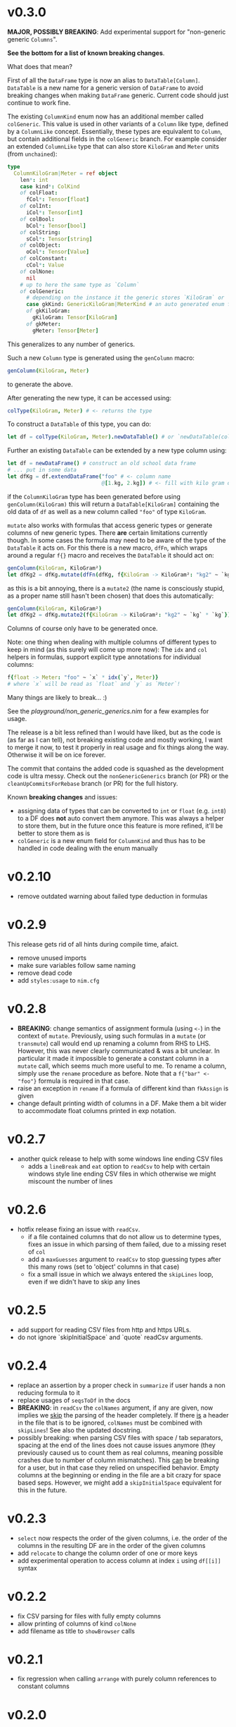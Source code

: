 * v0.3.0 
*MAJOR, POSSIBLY BREAKING*: Add experimental support for "non-generic generic
=Columns=".

*See the bottom for a list of known breaking changes*.

What does that mean?

First of all the =DataFrame= type is now an alias to
=DataTable[Column]=. =DataTable= is a new name for a generic version
of =DataFrame= to avoid breaking changes when making =DataFrame=
generic. Current code should just continue to work fine.

The existing =ColumnKind= enum now has an additional member called
=colGeneric=. This value is used in other variants of a =Column= like
type, defined by a =ColumnLike= concept. Essentially, these types are
equivalent to =Column=, but contain additional fields in the
=colGeneric= branch. For example consider an extended =ColumnLike=
type that can also store =KiloGram= and =Meter= units (from =unchained=):
#+begin_src nim
type
  ColumnKiloGram|Meter = ref object
    len*: int
    case kind*: ColKind
    of colFloat:
      fCol*: Tensor[float]
    of colInt:
      iCol*: Tensor[int]
    of colBool:
      bCol*: Tensor[bool]
    of colString:
      sCol*: Tensor[string]
    of colObject:
      oCol*: Tensor[Value]
    of colConstant:
      cCol*: Value
    of colNone:
      nil
    # up to here the same type as `Column`
    of colGeneric:
      # depending on the instance it the generic stores `KiloGram` or `Meter` data
      case gkKind: GenericKiloGram|MeterKind # an auto generated enum for gen eric types
      of gkKiloGram:
        gKiloGram: Tensor[KiloGram] 
      of gkMeter:
        gMeter: Tensor[Meter]
#+end_src
This generalizes to any number of generics.

Such a new =Column= type is generated using the =genColumn= macro:
#+begin_src nim
genColumn(KiloGram, Meter)
#+end_src
to generate the above.

After generating the new type, it can be accessed using:
#+begin_src nim
colType(KiloGram, Meter) # <- returns the type 
#+end_src

To construct a =DataTable= of this type, you can do:
#+begin_src nim
let df = colType(KiloGram, Meter).newDataTable() # or `newDataTable(colType(KiloGram, Meter))` of course
#+end_src

Further an existing =DataTable= can be extended by a new type column
using:
#+begin_src nim
let df = newDataFrame() # construct an old school data frame
# ... put in some data
let dfKg = df.extendDataFrame("foo" # <- column name
                              @[1.kg, 2.kg]) # <- fill with kilo gram data
#+end_src
if the =ColumnKiloGram= type has been generated before using
=genColumn(KiloGram)= this will return a =DataTable[KiloGram]=
containing the old data of =df= as well as a new column called ="foo"=
of type =KiloGram=.

=mutate= also works with formulas that access generic types or
generate columns of new generic types. There *are* certain limitations
currently though. In some cases the formula may need to be aware of
the type of the =DataTable= it acts on. For this there is a new macro,
=dfFn=, which wraps around a regular =f{}= macro and receives the
=DataTable= it should act on:
#+begin_src nim
genColumn(KiloGram, KiloGram²)
let dfKg2 = dfKg.mutate(dfFn(dfKg, f{KiloGram -> KiloGram²: "kg2" ~ `kg` * `kg`}))
#+end_src
as this is a bit annoying, there is a =mutate2= (the name is
consciously stupid, as a proper name still hasn't been chosen) that
does this automatically:
#+begin_src nim
genColumn(KiloGram, KiloGram²)
let dfKg2 = dfKg.mutate2(f{KiloGram -> KiloGram²: "kg2" ~ `kg` * `kg`})
#+end_src

Columns of course only have to be generated once.

Note: one thing when dealing with multiple columns of different types
to keep in mind (as this surely will come up more now): The =idx= and
=col= helpers in formulas, support explicit type annotations for
individual columns:
#+begin_src nim
f{float -> Meter: "foo" ~ `x` * idx(`y`, Meter)}
# where `x` will be read as `float` and `y` as `Meter`!
#+end_src

Many things are likely to break... :)

See the [[playground/non_generic_generics.nim]] for a few examples for
usage.

The release is a bit less refined than I would have liked, but as the
code is (as far as I can tell), not breaking existing code and mostly
working, I want to merge it now, to test it properly in real usage and
fix things along the way. Otherwise it will be on ice forever.

The commit that contains the added code is squashed as the development
code is ultra messy. Check out the =nonGenericGenerics= branch (or PR)
or the =cleanUpCommitsForRebase= branch (or PR) for the full history.

Known *breaking changes* and issues:
- assigning data of types that can be converted to =int= or =float=
  (e.g. =int8=) to a DF does *not* auto convert them anymore. This was
  always a helper to store them, but in the future once this feature
  is more refined, it'll be better to store them as is
- =colGeneric= is a new enum field for =ColumnKind= and thus has to be
  handled in code dealing with the enum manually  

* v0.2.10
- remove outdated warning about failed type deduction in formulas
* v0.2.9
This release gets rid of all hints during compile time, afaict.
- remove unused imports
- make sure variables follow same naming
- remove dead code
- add =styles:usage= to =nim.cfg=
* v0.2.8
- *BREAKING*: change semantics of assignment formula (using =<-=) in
  the context of =mutate=. Previously, using such formulas in a
  =mutate= (or =transmute=) call would end up renaming a column from
  RHS to LHS. However, this was never clearly communicated & was a bit
  unclear. In particular it made it impossible to generate a constant
  column in a =mutate= call, which seems much more useful to me.
  To rename a column, simply use the =rename= procedure as
  before. Note that a =f{"bar" <- "foo"}= formula is required in that
  case.
- raise an exception in =rename= if a formula of different kind than
  =fkAssign= is given
- change default printing width of columns in a DF. Make them a bit
  wider to accommodate float columns printed in exp notation.
* v0.2.7
- another quick release to help with some windows line ending CSV
  files
  - adds a =lineBreak= and =eat= option to =readCsv= to help with
    certain windows style line ending CSV files in which otherwise we
    might miscount the number of lines
* v0.2.6
- hotfix release fixing an issue with =readCsv=.
  - if a file contained columns that do not allow us to determine
    types, fixes an issue in which parsing of them failed, due to a
    missing reset of =col=
  - add a =maxGuesses= argument to =readCsv= to stop guessing types
    after this many rows (set to 'object' columns in that case)
  - fix a small issue in which we always entered the =skipLines= loop,
    even if we didn't have to skip any lines
* v0.2.5
- add support for reading CSV files from http and https URLs.
- do not ignore `skipInitialSpace` and `quote` readCsv arguments.

* v0.2.4
- replace an assertion by a proper check in =summarize= if user hands
  a non reducing formula to it
- replace usages of =seqsToDf= in the docs
- *BREAKING*: in =readCsv= the =colNames= argument, if any are given,
  now implies we _skip_ the parsing of the header completely. If there
  _is_ a header in the file that is to be ignored, =colNames= must be
  combined with =skipLines=! See also the updated docstring.
- possibly breaking: when parsing CSV files with space / tab separators, spacing at the
  end of the lines does not cause issues anymore (they previously
  caused us to count them as real columns, meaning possible crashes
  due to number of column mismatches). This _can_ be breaking for a
  user, but in that case they relied on unspecified behavior. Empty
  columns at the beginning or ending in the file are a bit crazy for
  space based seps. However, we might add a =skipInitialSpace=
  equivalent for this in the future.
* v0.2.3
- =select= now respects the order of the given columns, i.e. the order
  of the columns in the resulting DF are in the order of the given
  columns
- add =relocate= to change the column order of one or more keys
- add experimental operation to access column at index =i= using
  =df[[i]]= syntax
* v0.2.2
- fix CSV parsing for files with fully empty columns
- allow printing of columns of kind =colNone=
- add filename as title to =showBrowser= calls  
* v0.2.1
- fix regression when calling =arrange= with purely column references
  to constant columns
* v0.2.0
- constant =DataFrame= columns have seen improvements. Before most
  operations on them would convert them to a non-constant column,
  often forced to convert to an object column. Now, most operations
  (that make sense) are supported on constants themselves and if a
  non-constant conversion is required, it aims to use the type
  corresponding to the underlying =Value= kind of the constant. That
  way conversions of constants to full columns should now lead to
  native (float, int, string, bool) tensors (unless an operation with
  another native, incompatible type is performed)
- some bugs were fixed that could cause reference semantics of
  dataframes to shine through when using =filter=
- *BREAKING*: the =toValueKind= procedure now takes a =Column= instead
  of a =ColumnKind=. This is to be able to handle the constant to full
  conversion properly. Note: A deprecated variant of the former
  version is still around!
- add =filterToIdx=, which takes a DF and a sequence / tensor of
  integers. The procedure will keep only those rows of the DF whose
  indices are part of the seq/Tensor
- slight performance improvements for the parsing of CSV files (larger
  for string heavy files) by avoiding an unnecessary =newString= call
  (yeah, =setLen= resizes for you if needed...)
- allow more valid Nim code inside of =f{}= formulas, e.g. if
  expressions and block statements
- fix type determinations in =f{}= formulas, if a procedure with
  default parameters, but no explicit type information is given.  
- certain expressions in =f{}= formulas (for example
  =isNaN(idx("foo"))=) could produce unintended CT errors and work now
  (sorry, had to add a =when compiles= check :( ).
- experimental support for "full formulas" as I call them that allow
  to have more control over variables in the scope of the formula:
  #+begin_src nim
  formula:
    preface:
      foo in df["Foo", float]
      bar in baz(df["Bar", int])
    loop:
      bar^2.float + foo  
  #+end_src
  allows for custom variable names inside of the context (and more
  importantly) to perform a full column operation (e.g. =baz=) on a
  column *before* the loop and use the elements of that operation
  inside of the loop. Note that this is _not_ for *reducing* operations
  on columns (i.e. =mean(df["Bar", float])=)! It is still planned to
  lift reducing operations out of the loop body, but that is still
  pending.
- *SEMI-BREAKING*: add preliminary support for reducing formulas that require a =for=
  loop. This (currently) allows for ~res += <formula>~ like statements
  inside of a loop instead of just ~res = <formula>~ where in the
  latter the formula must produce a scalar by itself (i.e. does not
  allow *element wise* access to columns). Now a formula that accesses
  a single element via =idx(...)= will produce a loop with an
  accumulation.
  Note: to make use of this feature you *must* use the full formula
  syntax, as otherwise the default value of =res= is unclear.
  #+begin_src nim
  formula:
    preface:
      var res = 1.0
      Bidx in df["B", float]
    loop:
      res *= Bidx * 1.5
  #+end_src
- add =lag=, =lead= procedures that take a =Tensor/Column= and return
  a new =Tensor/Column= that is shiftet forward / backward N elements
  (the left overs are zeroed by default, but adjustable using =fill= argument)
- the =showBrowser= helper to view a =DataFrame= in the browser now
  adds an additional "index" column
- improve performance of =groups= iterator (particularly in cases
  where the DF is already sorted / the sorting is cheap)
- fix type deduction issues in formulas using dot expressions for
  certain cases  
* v0.1.11
- add convenience comparison operators for =Value= elements of a
  column with regular types *within a =f{}= formula* (they are emitted
  as templates into the closure scope to avoid having them available
  in all scopes).
  Use the =convenienceValueComparisons= template to emit them to a
  local scope if desired outside formula scopes.
* v0.1.10
- make sure to only import and export =arraymancer/tensor= submodule
- fix CSV parsing wrt. empty fields (treated as NaN) and explicit NaN
  & Inf values
- fix CSV parsing of files with extraneous newlines
- fix CSV parsing with missing values at the end of a line (becomes
  =NaN=)
- fix CSV parsing of empty fields if missing in first row and element
  is *not* float
- add more parsing tests
* v0.1.9
- add basic implementation of =spread= (inverse of =gather=; similar
  to dplyr =pivot_wider=). The current implementation is rather basic
  and performance may be suboptimal for very large data frames.
- add =null= helper to create a =VNull Value=
- significantly improve the docs of the =dataframe.nim= module.
- fixes an issue where unique column reference names were combined
  into the same column due to a bad name generation algorithm
- significantly improves performance in applications in which
  allocation of memory is a bottleneck (tensors were zero
  initialized).
- disable formula output at CT by default. Compile with
  =-d:echoFormulas= to see the output.
- remove CT warnings for unrelated stuff (node kinds)  
* v0.1.8
- avoid some object conversions in column operations (ref #11)
- add ~[]=~ overloads for columns for slice assignments
- *significantly* improve performance of =mutate/transmute= operations
  for grouped dataframes (O(150,000) groups in < 0.5 s possible now)
- fixes #12 by avoiding hashing of columns. Some performance
  regression in =innerJoin=, =setDiff= (~2x slower in bad cases).    
* v0.1.7
- allow assignment of constants in =seqsToDf=
- allow assignment of scalars to DF as column directly
- add filename argument to =showBrowser=
- make =compileFormulaImpl= actually typed to make formulas work
  correctly inside of generics (ref =ggplotnim=
  https://github.com/Vindaar/ggplotnim/issues/116
- change internal macro type logic to use strings
  
* v0.1.6
- fix slicing of constant columns

* v0.1.5
- fully qualify =Value= on scalar formula construction

* v0.1.4
- fix formulas (and type deduction) for certain use cases involving
  =nnkBracketExpr= that are *not* references to columns

* v0.1.3
- improve type deduction capabilities for infix nodes
- add overload for =drop= that doesn't just work on a mutable data
  frame
- fix reference semantics issues if DF is modified and visible in
  result (only data is shared, but columns should be respected)
- =arrange= now also takes a =varargs[string]= instead of a
  =seq=. While there is still a bug of not properly being able to use
  varargs, at least an array is possible (and hopefully at some point
  proper varargs).

* v0.1.2
- CSV parser is more robust, can handle unnammed columns
- explicit types in =idx=, =col= column reference finally works
  (e.g. =idx("foo", float)= accesses the column "foo" as a float
  tensor overwriting type deductions and type hints)

* v0.1.1
- allow =nnkMacroDef= in =findType=
- add development notes and ideas about rewrite of formula macro in =notes/formula_dev_notes.org=

* v0.1.0

- initial version of Datamancer based on =ggplotnim= data frame with
  major formula macro rewrite
